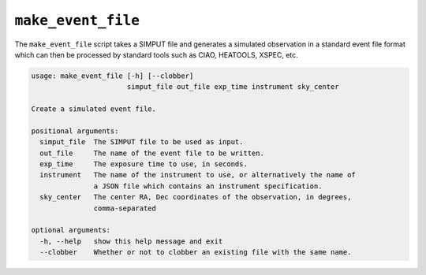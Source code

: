 .. _make-event-file:

``make_event_file``
===================

The ``make_event_file`` script takes a SIMPUT file and generates a simulated observation
in a standard event file format which can then be processed by standard tools such as 
CIAO, HEATOOLS, XSPEC, etc. 

.. code-block:: text

    usage: make_event_file [-h] [--clobber]
                           simput_file out_file exp_time instrument sky_center
    
    Create a simulated event file.
    
    positional arguments:
      simput_file  The SIMPUT file to be used as input.
      out_file     The name of the event file to be written.
      exp_time     The exposure time to use, in seconds.
      instrument   The name of the instrument to use, or alternatively the name of
                   a JSON file which contains an instrument specification.
      sky_center   The center RA, Dec coordinates of the observation, in degrees,
                   comma-separated
    
    optional arguments:
      -h, --help   show this help message and exit
      --clobber    Whether or not to clobber an existing file with the same name.